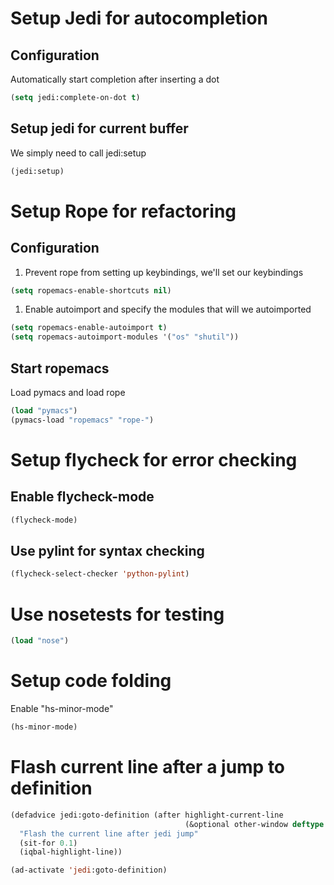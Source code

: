 * Setup Jedi for autocompletion
** Configuration
  Automatically start completion after inserting a dot
  #+begin_src emacs-lisp
    (setq jedi:complete-on-dot t)
  #+end_src

** Setup jedi for current buffer
   We simply need to call jedi:setup
   #+begin_src emacs-lisp
       (jedi:setup)
   #+end_src


* Setup Rope for refactoring
** Configuration
   1. Prevent rope from setting up keybindings, we'll set our keybindings
   #+begin_src emacs-lisp
     (setq ropemacs-enable-shortcuts nil)
   #+end_src
   
   2. Enable autoimport and specify the modules that will we autoimported
   #+begin_src emacs-lisp
     (setq ropemacs-enable-autoimport t)
     (setq ropemacs-autoimport-modules '("os" "shutil")) 
   #+end_src
   
** Start ropemacs
   Load pymacs and load rope
   #+begin_src emacs-lisp
       (load "pymacs")
       (pymacs-load "ropemacs" "rope-")
   #+end_src
  
  
* Setup flycheck for error checking
** Enable flycheck-mode
  #+begin_src emacs-lisp
    (flycheck-mode)
  #+end_src
  
** Use pylint for syntax checking
   #+begin_src emacs-lisp
     (flycheck-select-checker 'python-pylint)
   #+end_src


* Use nosetests for testing
  #+begin_src emacs-lisp
    (load "nose")
  #+end_src


* Setup code folding
  Enable "hs-minor-mode"
  #+begin_src emacs-lisp 
    (hs-minor-mode)
  #+end_src


* Flash current line after a jump to definition
  #+begin_src emacs-lisp
    (defadvice jedi:goto-definition (after highlight-current-line
                                           (&optional other-window deftype use-cache index))
      "Flash the current line after jedi jump"
      (sit-for 0.1)
      (iqbal-highlight-line))
    
    (ad-activate 'jedi:goto-definition)
  #+end_src
